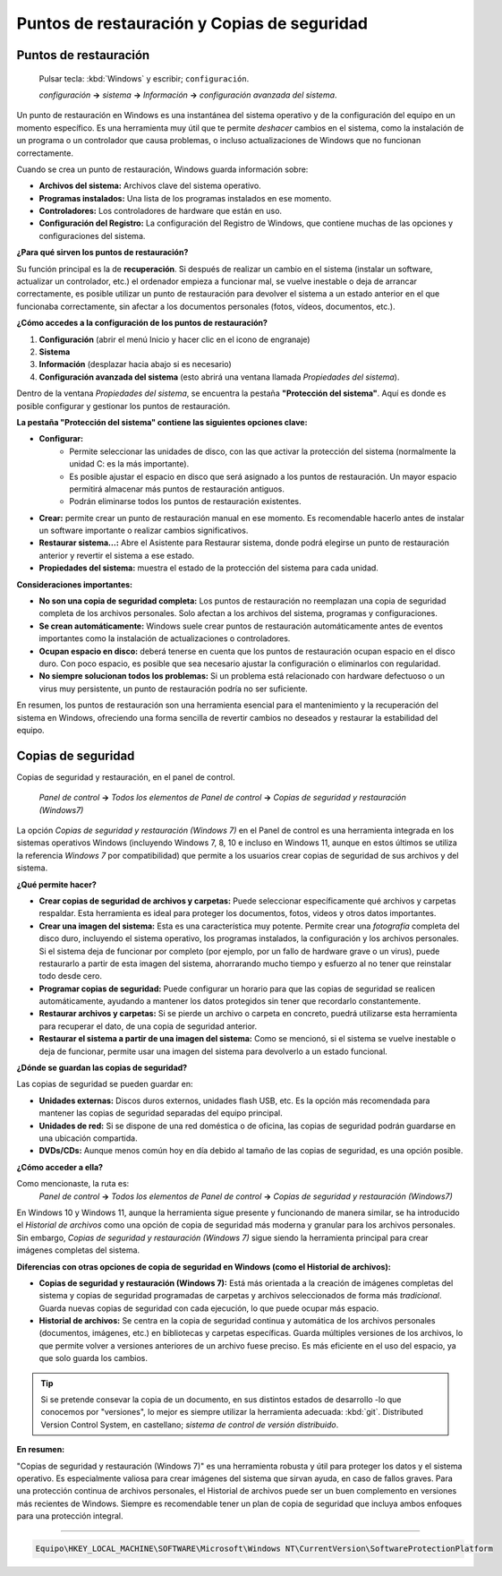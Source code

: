 Puntos de restauración y Copias de seguridad
================================================

Puntos de restauración
--------------------------
   Pulsar tecla: :kbd:`Windows` y escribir; ``configuración``.
   
   *configuración* **->** *sistema* **->** *Información* **->** *configuración avanzada del sistema*.

Un punto de restauración en Windows es una instantánea del sistema operativo y de la configuración del equipo en un momento específico. Es una herramienta muy útil que te permite *deshacer* cambios en el sistema, como la instalación de un programa o un controlador que causa problemas, o incluso actualizaciones de Windows que no funcionan correctamente.

Cuando se crea un punto de restauración, Windows guarda información sobre:

* **Archivos del sistema:** Archivos clave del sistema operativo.
* **Programas instalados:** Una lista de los programas instalados en ese momento.
* **Controladores:** Los controladores de hardware que están en uso.
* **Configuración del Registro:** La configuración del Registro de Windows, que contiene muchas de las opciones y configuraciones del sistema.

**¿Para qué sirven los puntos de restauración?**

Su función principal es la de **recuperación**. Si después de realizar un cambio en el sistema (instalar un software, actualizar un controlador, etc.) el ordenador empieza a funcionar mal, se vuelve inestable o deja de arrancar correctamente, es posible utilizar un punto de restauración para devolver el sistema a un estado anterior en el que funcionaba correctamente, sin afectar a los documentos personales (fotos, vídeos, documentos, etc.).

**¿Cómo accedes a la configuración de los puntos de restauración?**

1.  **Configuración** (abrir el menú Inicio y hacer clic en el icono de engranaje)
2.  **Sistema**
3.  **Información** (desplazar hacia abajo si es necesario)
4.  **Configuración avanzada del sistema** (esto abrirá una ventana llamada *Propiedades del sistema*).

Dentro de la ventana *Propiedades del sistema*, se encuentra la pestaña **"Protección del sistema"**. Aquí es donde es posible configurar y gestionar los puntos de restauración.

**La pestaña "Protección del sistema" contiene las siguientes opciones clave:**

* **Configurar:**
    * Permite seleccionar las unidades de disco, con las que activar la protección del sistema (normalmente la unidad C: es la más importante).
    * Es posible ajustar el espacio en disco que será asignado a los puntos de restauración. Un mayor espacio permitirá almacenar más puntos de restauración antiguos.
    * Podrán eliminarse todos los puntos de restauración existentes.
* **Crear:** permite crear un punto de restauración manual en ese momento. Es recomendable hacerlo antes de instalar un software importante o realizar cambios significativos.
* **Restaurar sistema...:** Abre el Asistente para Restaurar sistema, donde podrá elegirse un punto de restauración anterior y revertir el sistema a ese estado.
* **Propiedades del sistema:** muestra el estado de la protección del sistema para cada unidad.

**Consideraciones importantes:**

* **No son una copia de seguridad completa:** Los puntos de restauración no reemplazan una copia de seguridad completa de los archivos personales. Solo afectan a los archivos del sistema, programas y configuraciones.
* **Se crean automáticamente:** Windows suele crear puntos de restauración automáticamente antes de eventos importantes como la instalación de actualizaciones o controladores.
* **Ocupan espacio en disco:** deberá tenerse en cuenta que los puntos de restauración ocupan espacio en el disco duro. Con poco espacio, es posible que sea necesario ajustar la configuración o eliminarlos con regularidad.
* **No siempre solucionan todos los problemas:** Si un problema está relacionado con hardware defectuoso o un virus muy persistente, un punto de restauración podría no ser suficiente.

En resumen, los puntos de restauración son una herramienta esencial para el mantenimiento y la recuperación del sistema en Windows, ofreciendo una forma sencilla de revertir cambios no deseados y restaurar la estabilidad del equipo.

Copias de seguridad
------------------------

Copias de seguridad y restauración, en el panel de control.

   *Panel de control* **->** *Todos los elementos de Panel de control* **->** *Copias de seguridad y restauración (Windows7)*

La opción *Copias de seguridad y restauración (Windows 7)* en el Panel de control es una herramienta integrada en los sistemas operativos Windows (incluyendo Windows 7, 8, 10 e incluso en Windows 11, aunque en estos últimos se utiliza la referencia *Windows 7* por compatibilidad) que permite a los usuarios crear copias de seguridad de sus archivos y del sistema.

**¿Qué permite hacer?**

* **Crear copias de seguridad de archivos y carpetas:** Puede seleccionar específicamente qué archivos y carpetas respaldar. Esta herramienta es ideal para proteger los documentos, fotos, videos y otros datos importantes.
* **Crear una imagen del sistema:** Esta es una característica muy potente. Permite crear una *fotografía* completa del disco duro, incluyendo el sistema operativo, los programas instalados, la configuración y los archivos personales. Si el sistema deja de funcionar por completo (por ejemplo, por un fallo de hardware grave o un virus), puede restaurarlo a partir de esta imagen del sistema, ahorrarando mucho tiempo y esfuerzo al no tener que reinstalar todo desde cero.
* **Programar copias de seguridad:** Puede configurar un horario para que las copias de seguridad se realicen automáticamente, ayudando a mantener los datos protegidos sin tener que recordarlo constantemente.
* **Restaurar archivos y carpetas:** Si se pierde un archivo o carpeta en concreto, puedrá utilizarse esta herramienta para recuperar el dato, de una copia de seguridad anterior.
* **Restaurar el sistema a partir de una imagen del sistema:** Como se mencionó, si el sistema se vuelve inestable o deja de funcionar, permite usar una imagen del sistema para devolverlo a un estado funcional.

**¿Dónde se guardan las copias de seguridad?**

Las copias de seguridad se pueden guardar en:

* **Unidades externas:** Discos duros externos, unidades flash USB, etc. Es la opción más recomendada para mantener las copias de seguridad separadas del equipo principal.
* **Unidades de red:** Si se dispone de una red doméstica o de oficina, las copias de seguridad podrán guardarse en una ubicación compartida.
* **DVDs/CDs:** Aunque menos común hoy en día debido al tamaño de las copias de seguridad, es una opción posible.

**¿Cómo acceder a ella?**

Como mencionaste, la ruta es:
   *Panel de control* **->** *Todos los elementos de Panel de control* **->** *Copias de seguridad y restauración (Windows7)*

En Windows 10 y Windows 11, aunque la herramienta sigue presente y funcionando de manera similar, se ha introducido el *Historial de archivos* como una opción de copia de seguridad más moderna y granular para los archivos personales. Sin embargo, *Copias de seguridad y restauración (Windows 7)* sigue siendo la herramienta principal para crear imágenes completas del sistema.

**Diferencias con otras opciones de copia de seguridad en Windows (como el Historial de archivos):**

* **Copias de seguridad y restauración (Windows 7):** Está más orientada a la creación de imágenes completas del sistema y copias de seguridad programadas de carpetas y archivos seleccionados de forma más *tradicional*. Guarda nuevas copias de seguridad con cada ejecución, lo que puede ocupar más espacio.
* **Historial de archivos:** Se centra en la copia de seguridad continua y automática de los archivos personales (documentos, imágenes, etc.) en bibliotecas y carpetas específicas. Guarda múltiples versiones de los archivos, lo que permite volver a versiones anteriores de un archivo fuese preciso. Es más eficiente en el uso del espacio, ya que solo guarda los cambios.

.. tip::

   Si se pretende consevar la copia de un documento, en sus distintos estados de desarrollo -lo que conocemos por "versiones", lo mejor es siempre utilizar la herramienta adecuada: :kbd:`git`. Distributed Version Control System, en castellano; *sistema de control de versión distribuido*.

**En resumen:**

"Copias de seguridad y restauración (Windows 7)" es una herramienta robusta y útil para proteger los datos y el sistema operativo. Es especialmente valiosa para crear imágenes del sistema que sirvan ayuda, en caso de fallos graves. Para una protección continua de archivos personales, el Historial de archivos puede ser un buen complemento en versiones más recientes de Windows. Siempre es recomendable tener un plan de copia de seguridad que incluya ambos enfoques para una protección integral.

----

.. code-block:: powershell

   Equipo\HKEY_LOCAL_MACHINE\SOFTWARE\Microsoft\Windows NT\CurrentVersion\SoftwareProtectionPlatform
